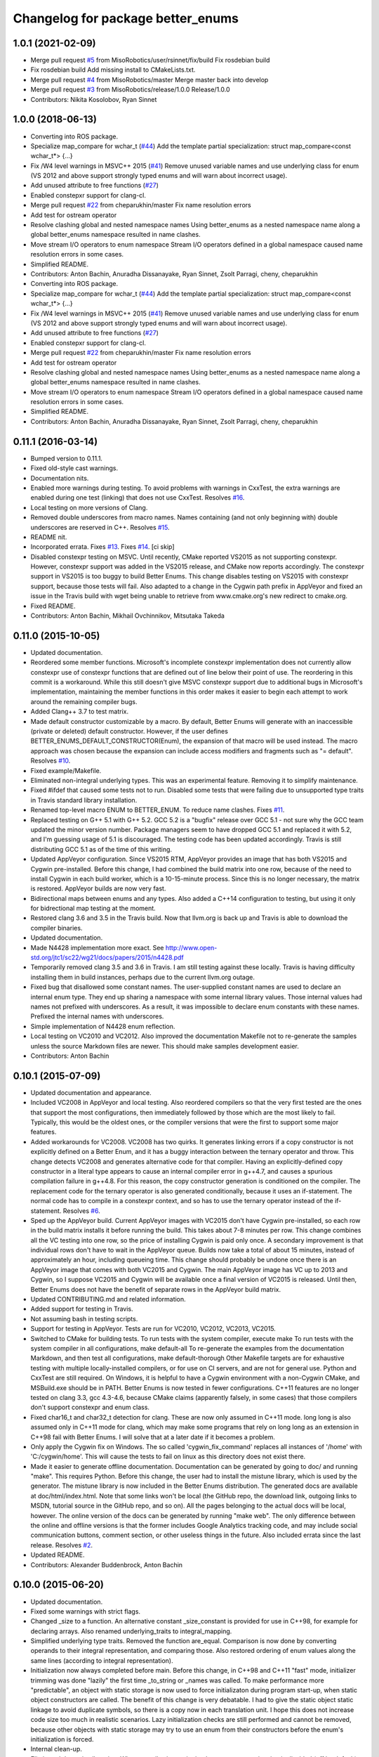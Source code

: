 ^^^^^^^^^^^^^^^^^^^^^^^^^^^^^^^^^^
Changelog for package better_enums
^^^^^^^^^^^^^^^^^^^^^^^^^^^^^^^^^^

1.0.1 (2021-02-09)
------------------
* Merge pull request `#5 <https://github.com/MisoRobotics/better_enums/issues/5>`_ from MisoRobotics/user/rsinnet/fix/build
  Fix rosdebian build
* Fix rosdebian build
  Add missing install to CMakeLists.txt.
* Merge pull request `#4 <https://github.com/MisoRobotics/better_enums/issues/4>`_ from MisoRobotics/master
  Merge master back into develop
* Merge pull request `#3 <https://github.com/MisoRobotics/better_enums/issues/3>`_ from MisoRobotics/release/1.0.0
  Release/1.0.0
* Contributors: Nikita Kosolobov, Ryan Sinnet

1.0.0 (2018-06-13)
------------------
* Converting into ROS package.
* Specialize map_compare for wchar_t (`#44 <https://github.com/MisoRobotics/better_enums/issues/44>`_)
  Add the template partial specialization:
  struct map_compare<const wchar_t*> {...}
* Fix /W4 level warnings in MSVC++ 2015 (`#41 <https://github.com/MisoRobotics/better_enums/issues/41>`_)
  Remove unused variable names and use underlying class for enum (VS 2012
  and above support strongly typed enums and will warn about incorrect
  usage).
* Add unused attribute to free functions (`#27 <https://github.com/MisoRobotics/better_enums/issues/27>`_)
* Enabled constepxr support for clang-cl.
* Merge pull request `#22 <https://github.com/MisoRobotics/better_enums/issues/22>`_ from cheparukhin/master
  Fix name resolution errors
* Add test for ostream operator
* Resolve clashing global and nested namespace names
  Using better_enums as a nested namespace name along a global better_enums namespace resulted in name clashes.
* Move stream I/O operators to enum namespace
  Stream I/O operators defined in a global namespace caused name resolution errors in some cases.
* Simplified README.
* Contributors: Anton Bachin, Anuradha Dissanayake, Ryan Sinnet, Zsolt Parragi, cheny, cheparukhin

* Converting into ROS package.
* Specialize map_compare for wchar_t (`#44 <https://github.com/MisoRobotics/better_enums/issues/44>`_)
  Add the template partial specialization:
  struct map_compare<const wchar_t*> {...}
* Fix /W4 level warnings in MSVC++ 2015 (`#41 <https://github.com/MisoRobotics/better_enums/issues/41>`_)
  Remove unused variable names and use underlying class for enum (VS 2012
  and above support strongly typed enums and will warn about incorrect
  usage).
* Add unused attribute to free functions (`#27 <https://github.com/MisoRobotics/better_enums/issues/27>`_)
* Enabled constepxr support for clang-cl.
* Merge pull request `#22 <https://github.com/MisoRobotics/better_enums/issues/22>`_ from cheparukhin/master
  Fix name resolution errors
* Add test for ostream operator
* Resolve clashing global and nested namespace names
  Using better_enums as a nested namespace name along a global better_enums namespace resulted in name clashes.
* Move stream I/O operators to enum namespace
  Stream I/O operators defined in a global namespace caused name resolution errors in some cases.
* Simplified README.
* Contributors: Anton Bachin, Anuradha Dissanayake, Ryan Sinnet, Zsolt Parragi, cheny, cheparukhin

0.11.1 (2016-03-14)
-------------------
* Bumped version to 0.11.1.
* Fixed old-style cast warnings.
* Documentation nits.
* Enabled more warnings during testing.
  To avoid problems with warnings in CxxTest, the extra warnings are
  enabled during one test (linking) that does not use CxxTest.
  Resolves `#16 <https://github.com/MisoRobotics/better_enums/issues/16>`_.
* Local testing on more versions of Clang.
* Removed double underscores from macro names.
  Names containing (and not only beginning with) double underscores are
  reserved in C++.
  Resolves `#15 <https://github.com/MisoRobotics/better_enums/issues/15>`_.
* README nit.
* Incorporated errata.
  Fixes `#13 <https://github.com/MisoRobotics/better_enums/issues/13>`_.
  Fixes `#14 <https://github.com/MisoRobotics/better_enums/issues/14>`_.
  [ci skip]
* Disabled constexpr testing on MSVC.
  Until recently, CMake reported VS2015 as not supporting constexpr.
  However, constexpr support was added in the VS2015 release, and CMake
  now reports accordingly.
  The constexpr support in VS2015 is too buggy to build Better Enums.
  This change disables testing on VS2015 with constexpr support, because
  those tests will fail.
  Also adapted to a change in the Cygwin path prefix in AppVeyor and
  fixed an issue in the Travis build with wget being unable to retrieve
  from www.cmake.org's new redirect to cmake.org.
* Fixed README.
* Contributors: Anton Bachin, Mikhail Ovchinnikov, Mitsutaka Takeda

0.11.0 (2015-10-05)
-------------------
* Updated documentation.
* Reordered some member functions.
  Microsoft's incomplete constexpr implementation does not currently
  allow constexpr use of constexpr functions that are defined out of line
  below their point of use. The reordering in this commit is a
  workaround.
  While this still doesn't give MSVC constexpr support due to additional
  bugs in Microsoft's implementation, maintaining the member functions in
  this order makes it easier to begin each attempt to work around the
  remaining compiler bugs.
* Added Clang++ 3.7 to test matrix.
* Made default constructor customizable by a macro.
  By default, Better Enums will generate with an inaccessible (private or
  deleted) default constructor. However, if the user defines
  BETTER_ENUMS_DEFAULT_CONSTRUCTOR(Enum), the expansion of that macro
  will be used instead. The macro approach was chosen because the
  expansion can include access modifiers and fragments such as
  "= default".
  Resolves `#10 <https://github.com/MisoRobotics/better_enums/issues/10>`_.
* Fixed example/Makefile.
* Eliminated non-integral underlying types.
  This was an experimental feature. Removing it to simplify maintenance.
* Fixed #ifdef that caused some tests not to run.
  Disabled some tests that were failing due to unsupported type traits in
  Travis standard library installation.
* Renamed top-level macro ENUM to BETTER_ENUM.
  To reduce name clashes.
  Fixes `#11 <https://github.com/MisoRobotics/better_enums/issues/11>`_.
* Replaced testing on G++ 5.1 with G++ 5.2.
  GCC 5.2 is a "bugfix" release over GCC 5.1 - not sure why the GCC team
  updated the minor version number. Package managers seem to have dropped
  GCC 5.1 and replaced it with 5.2, and I'm guessing usage of 5.1 is
  discouraged. The testing code has been updated accordingly.
  Travis is still distributing GCC 5.1 as of the time of this writing.
* Updated AppVeyor configuration.
  Since VS2015 RTM, AppVeyor provides an image that has both VS2015 and
  Cygwin pre-installed. Before this change, I had combined the build
  matrix into one row, because of the need to install Cygwin in each
  build worker, which is a 10-15-minute process. Since this is no longer
  necessary, the matrix is restored. AppVeyor builds are now very fast.
* Bidirectional maps between enums and any types.
  Also added a C++14 configuration to testing, but using it only for
  bidrectional map testing at the moment.
* Restored clang 3.6 and 3.5 in the Travis build.
  Now that llvm.org is back up and Travis is able to download the
  compiler binaries.
* Updated documentation.
* Made N4428 implementation more exact.
  See http://www.open-std.org/jtc1/sc22/wg21/docs/papers/2015/n4428.pdf
* Temporarily removed clang 3.5 and 3.6 in Travis.
  I am still testing against these locally. Travis is having difficulty
  installing them in build instances, perhaps due to the current llvm.org
  outage.
* Fixed bug that disallowed some constant names.
  The user-supplied constant names are used to declare an internal enum
  type. They end up sharing a namespace with some internal library
  values. Those internal values had names not prefixed with underscores.
  As a result, it was impossible to declare enum constants with these
  names.
  Prefixed the internal names with underscores.
* Simple implementation of N4428 enum reflection.
* Local testing on VC2010 and VC2012.
  Also improved the documentation Makefile not to re-generate the samples
  unless the source Markdown files are newer. This should make samples
  development easier.
* Contributors: Anton Bachin

0.10.1 (2015-07-09)
-------------------
* Updated documentation and appearance.
* Included VC2008 in AppVeyor and local testing.
  Also reordered compilers so that the very first tested are the ones
  that support the most configurations, then immediately followed by
  those which are the most likely to fail. Typically, this would be the
  oldest ones, or the compiler versions that were the first to support
  some major features.
* Added workarounds for VC2008.
  VC2008 has two quirks. It generates linking errors if a copy
  constructor is not explicitly defined on a Better Enum, and it has a
  buggy interaction between the ternary operator and throw. This change
  detects VC2008 and generates alternative code for that compiler.
  Having an explicitly-defined copy constructor in a literal type appears
  to cause an internal compiler error in g++4.7, and causes a spurious
  compilation failure in g++4.8. For this reason, the copy constructor
  generation is conditioned on the compiler.
  The replacement code for the ternary operator is also generated
  conditionally, because it uses an if-statement. The normal code has to
  compile in a constexpr context, and so has to use the ternary operator
  instead of the if-statement.
  Resolves `#6 <https://github.com/MisoRobotics/better_enums/issues/6>`_.
* Sped up the AppVeyor build.
  Current AppVeyor images with VC2015 don't have Cygwin pre-installed, so
  each row in the build matrix installs it before running the build. This
  takes about 7-8 minutes per row.
  This change combines all the VC testing into one row, so the price of
  installing Cygwin is paid only once. A secondary improvement is that
  individual rows don't have to wait in the AppVeyor queue. Builds now
  take a total of about 15 minutes, instead of approximately an hour,
  including queueing time.
  This change should probably be undone once there is an AppVeyor image
  that comes with both VC2015 and Cygwin. The main AppVeyor image has VC
  up to 2013 and Cygwin, so I suppose VC2015 and Cygwin will be available
  once a final version of VC2015 is released.
  Until then, Better Enums does not have the benefit of separate rows in
  the AppVeyor build matrix.
* Updated CONTRIBUTING.md and related information.
* Added support for testing in Travis.
* Not assuming bash in testing scripts.
* Support for testing in AppVeyor.
  Tests are run for VC2010, VC2012, VC2013, VC2015.
* Switched to CMake for building tests.
  To run tests with the system compiler, execute
  make
  To run tests with the system compiler in all configurations,
  make default-all
  To re-generate the examples from the documentation Markdown, and then
  test all configurations,
  make default-thorough
  Other Makefile targets are for exhaustive testing with multiple
  locally-installed compilers, or for use on CI servers, and are not for
  general use.
  Python and CxxTest are still required. On Windows, it is helpful to
  have a Cygwin environment with a non-Cygwin CMake, and MSBuild.exe
  should be in PATH.
  Better Enums is now tested in fewer configurations. C++11 features are
  no longer tested on clang 3.3, gcc 4.3-4.6, because CMake claims
  (apparently falsely, in some cases) that those compilers don't support
  constexpr and enum class.
* Fixed char16_t and char32_t detection for clang.
  These are now only assumed in C++11 mode. long long is also assumed
  only in C++11 mode for clang, which may make some programs that rely on
  long long as an extension in C++98 fail with Better Enums. I will solve
  that at a later date if it becomes a problem.
* Only apply the Cygwin fix on Windows.
  The so called 'cygwin_fix_command' replaces all instances of '/home'
  with 'C:/cygwin/home'. This will cause the tests to fail on linux as
  this directory does not exist there.
* Made it easier to generate offline documentation.
  Documentation can be generated by going to doc/ and running "make".
  This requires Python. Before this change, the user had to install the
  mistune library, which is used by the generator. The mistune library is
  now included in the Better Enums distribution.
  The generated docs are available at doc/html/index.html. Note that some
  links won't be local (the GitHub repo, the download link, outgoing
  links to MSDN, tutorial source in the GitHub repo, and so on). All the
  pages belonging to the actual docs will be local, however.
  The online version of the docs can be generated by running "make web".
  The only difference between the online and offline versions is that the
  former includes Google Analytics tracking code, and may include social
  communication buttons, comment section, or other useless things in the
  future.
  Also included errata since the last release.
  Resolves `#2 <https://github.com/MisoRobotics/better_enums/issues/2>`_.
* Updated README.
* Contributors: Alexander Buddenbrock, Anton Bachin

0.10.0 (2015-06-20)
-------------------
* Updated documentation.
* Fixed some warnings with strict flags.
* Changed _size to a function.
  An alternative constant _size_constant is provided for use in C++98,
  for example for declaring arrays.
  Also renamed underlying_traits to integral_mapping.
* Simplified underlying type traits.
  Removed the function are_equal. Comparison is now done by converting
  operands to their integral representation, and comparing those. Also
  restored ordering of enum values along the same lines (according to
  integral representation).
* Initialization now always completed before main.
  Before this change, in C++98 and C++11 "fast" mode, initializer
  trimming was done "lazily" the first time _to_string or _names was
  called. To make performance more "predictable", an object with static
  storage is now used to force initializaton during program start-up,
  when static object constructors are called.
  The benefit of this change is very debatable. I had to give the static
  object static linkage to avoid duplicate symbols, so there is a copy
  now in each translation unit. I hope this does not increase code size
  too much in realistic scenarios.
  Lazy initialization checks are still performed and cannot be removed,
  because other objects with static storage may try to use an enum from
  their constructors before the enum's initialization is forced.
* Internal clean-up.
* Eliminated dynamic allocation.
  When compile-time stringized constant name trimming is disabled (off by
  default), trimming happens "lazily" - the first time the user calls a
  function such as _to_string, the function allocates space for trimmed
  constant names and trims them there.
  With this change, space is reserved statically in a writeable char
  array, and trimming happens in that array instead.
* Made enum.h build with exceptions disabled.
  Throwing functions are simply omitted.
* Included enum type names in exception messages.
* Internal improvements to stream operators.
* Overloaded stream operators.
  To avoid paying the huge penalty of including iostream and string for
  users that don't need those headers, and to avoid creating a second,
  optional header file, I resorted to defining the operators as templates
  to prevent type checking until the user tries to actually use them. The
  stream types and strings are wrapped in a metafunction that depends on
  the template parameter. This is basically a hack, but it seems to work.
* Experimental generalization of underlying types.
  With this change, the underlying type can be a non-integral type that
  provides conversions to and from an integral type. See the test at
  test/cxxtest/underlying.h for some examples - though they are more
  verbose than strictly necessary, for testing needs.
  Move constructors in underlying types are not supported. It has been
  difficult so far to get constexpr code not to select the move
  constructor, which is generally not constexpr, for various operations.
* Improved test.py to for multiple test files and Cygwin.
* Made ENUM usable in namespaces.
* Updated contact information and other errata.
* Added CONTRIBUTING file and acknowledgements.
* Eliminated underscored internal macro names.
  Also made a few documentation changes.
* Contributors: Anton Bachin

0.9.0 (2015-06-05)
------------------
* Updated and improved documentation.
* Made the test script use only the system compiler by default and extended some
  support to VC++.
  The unit test is currently not being run on VC++ due to a problem with CxxTest,
  Cygwin, and paths. However, the examples are being compiled and having their
  output checked, and the multiple translation unit test is being run.
  Running "(cd test ; ./test.py)" should now run tests only using the default
  compiler, on a Unix-like system. test.py --all runs tests on the full array of
  compilers that I have installed and symlinked on my development machines.
* Ported to Microsoft Visual Studio.
  Worked around a bug with vararg macro expansion in VC++ and tested with Visual
  Studio 2013. This commit does not include exhaustive tests for that compiler as
  for clang and gcc. They are coming in a follow-on commit.
  https://connect.microsoft.com/VisualStudio/feedback/details/521844/variadic-macro-treating-va-args-as-a-single-parameter-for-other-macros
* Complete documentation and testing overhaul.
  The documentation is now generated from markdown. Samples are generated from the
  tutorial pages. Testing is done by a Python script which runs the tests for a
  large number of compilers.
  This version is not very developer-friendly - the Python scripts need ways of
  limiting what compilers they try to run. If you don't have 15 compilers
  installed, you won't be able to run the tests in this commit. Fix coming soon.
* Simplified enum.h.
  This patch contains several minor changes.
  - Eliminated the use of a deleted constructor in C++11. C++98 private default
  constructor is sufficient.
  - Eliminated old namespace _enum and merged it with namespace better_enums.
  - Prefixed size_t with std:: to comply with standards more strictly.
  - Shortened feature control macros by deleting the word "FORCE".
  Also moved make_macros.py.
* Rewrote unit tests to work for multiple configurations.
* Fixed bug with missing constructor deletion, removed reference to nullptr.
* Renamed some constants and pp_map_gen.py.
* Made enum class (strict) conversion opt-in on a global basis.
  This makes C++98 and C++11 Better Enums fully compatible by default. If the user
  defines BETTER_ENUMS_FORCE_STRICT_CONVERSION before including enum.h, it is
  necessary to prefix enum constants in switch cases with '+', but Better Enums
  are not implicitly convertible to integers.
* Made all-constexpr (slow) enums an opt-in feature.
* Used explicit inline functions to simplify type hierarchy, also simplified iterables names.
* Fixed problem with multiple compilation units under C++98.
* Refactored using more higher-order macros.
* Made comparison operators global to simplify them.
* Prefixed .to\_* methods with underscores to avoid name conflicts.
* Fixed incorrect definition of optional::operator ->.
* Renamed remaining uppercased types in public interface to lowercase.
* Modifications to support aggressive compiler warning levels.
  These modifications ensure enum.h can be used in a wider
  selection of end user projects without triggering warnings.
  GCC 4.9.2 was used with the following warning flags set:
  -Wall -Wextra -Wshadow -Weffc++ -Wno-unused-parameter
  -Wno-unused-local-typedefs -Wno-long-long -Wstrict-aliasing
  -Werror -pedantic -std=c++1y -Wformat=2 -Wmissing-include-dirs
  -Wsync-nand -Wuninitialized -Wconditionally-supported -Wconversion
  -Wuseless-cast -Wzero-as-null-pointer-constant
  This commit includes the modifications required to enable successful
  use of enum.h via both the "test" and "example" directories.
* Port to C++98 with variadic macros.
  enum.h tries to automatically detect whether it is running with C++11 support.
  If not, it emits alternative code that is supposed to work on compilers
  supporting C++98 and variadic macros. This code is largely interface-compatible
  with the C++11 code, with the following semantic differences:
  - No compile-time stringization. This is done upon first use of a function other
  than to_integral.
  - Implicit conversion to integral types. This is due to the lack of enum class
  support.
  - The values _name, _names, _values are replaced with functions _name\_, _names\_,
  _values\_.
* Forbade nearly all implicit conversions to integral types.
  Each Better Enum now has an internal enum class type to which it is convertible,
  instead of being convertible to the regular enum that defines its constants.
  switch statements are compiled at the enum class type. This comes at the price
  of the user having to type +Enum::Constant instead of Enum::Constant in cases,
  in order to trigger an explicit promotion of the pre-C++11 enum to Better Enum,
  so it can then be implicitly converted to the enum class.
  The remaining "hole" is that direct references to constants (Enum::Constant) are
  still implicitly convertible to integral types, because they have naked
  pre-C++11 enum type.
* Added non-throwing versions of enum introduction functions.
  These return values of an optional type better_enums::optional<T>. This type is
  defined in the spirit of boost::optional<T> and std::optional<T>, but is easy to
  manipulate at compile time. Two additional macros BETTER_ENUMS_USE_OPTIONAL and
  BETTER_ENUMS_EXTRA_INCLUDE are honored, whose intent is for the user to be able
  to inject an alternative option type. However, there are currently no viable
  alternatives. boost::optional<T> does not play well with constexpr, and I failed
  to make the code compile with std::optional<T>. I did not try very hard. I
  intend to support std::optional<T> in the future. Perhaps it will be the
  default, when available.
* Removed range properties.
  They can now be easily computed using the random access iterators. There appears
  to be a slight performance improvement.
* Option to opt in to implicit conversion to enum class instead of enum.
  A Better Enum is normally implicitly convertible to its internal enum type,
  which makes it then implicitly convertible to an integer as well. The former
  conversion is necessary for Better Enums to be usable in switch statements.
  This change makes it possible to define BETTER_ENUMS_SAFER_SWITCH, which makes
  Better Enums convert to an enum class, preventing the implicit conversion to
  integers. The drawback is that switch cases have to be written as
  case Enum::_Case::A:
  instead of
  case Enum::A:
* Minimally updated documentation.
* Subscript operator for iterables and tests for constexpr iterators.
* Made to_string conversion constexpr and removed the last of the weak symbols.
  The interface is now uniformly constexpr, including to_string and the _names
  iterable. Without the weak symbol, the remaining code is also entirely standard
  C++.
  The compile-time string trimming code in this commit has a negative impact on
  performance. The performance test is now twice as slow as including <iostream>,
  whereas before it was faster. That test declares an excessive number of enums,
  though, so perhaps in typical usage, and with some future optimizations, the
  impact will not be so significant.
  There may be other ways to solve this, such as providing a version of the macro
  that does not trim strings at compile time, but only checks if they need
  trimming. If some string does need trimming, that macro would fail a
  static_assert and ask the user to use the slow macro.
* Removed most weak symbols. Iterators should now be random access.
  The remaining weak symbol will be removed when string conversions become
  constexpr. Iterator are random access because they are now pointers.
* Eliminated separate map macro file and inlined its contents into enum.h.
* Updated documentation with new front page.
* Added contact information to README.
* Contributors: Anton Bachin, Ben Alex

0.8.0 (2015-05-11)
------------------
* Initial release.
* .gitignore
* Contributors: Anton Bachin
